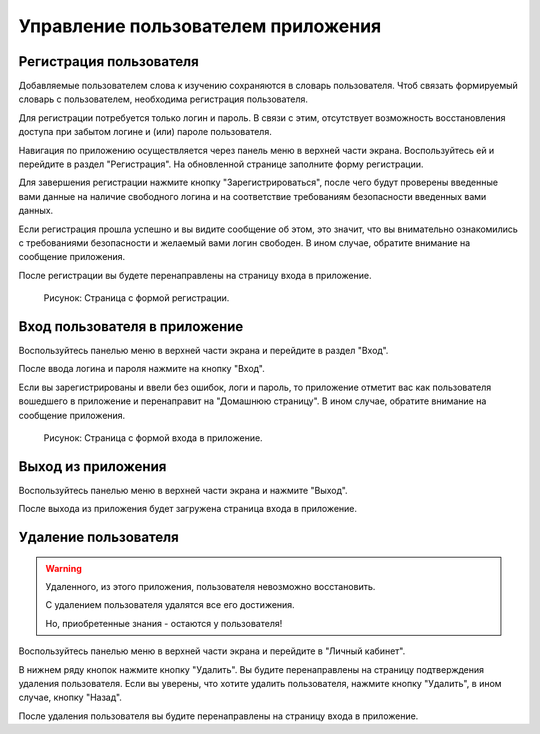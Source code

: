 Управление пользователем приложения
===================================

Регистрация пользователя
------------------------

Добавляемые пользователем слова к изучению сохраняются в словарь
пользователя.
Чтоб связать формируемый словарь с пользователем, необходима регистрация
пользователя.

Для регистрации потребуется только логин и пароль.
В связи с этим, отсутствует возможность восстановления доступа
при забытом логине и (или) пароле пользователя.

Навигация по приложению осуществляется через панель меню в верхней части
экрана.
Воспользуйтесь ей и перейдите в раздел "Регистрация".
На обновленной странице заполните форму регистрации.

Для завершения регистрации нажмите кнопку "Зарегистрироваться",
после чего будут проверены введенные вами данные на наличие свободного
логина
и на соответствие требованиям безопасности введенных вами данных.

Если регистрация прошла успешно и вы видите сообщение об этом,
это значит, что вы внимательно ознакомились с требованиями безопасности
и желаемый вами логин свободен.
В ином случае, обратите внимание на сообщение приложения.

После регистрации вы будете перенаправлены на страницу входа в
приложение.

.. figure:: ../images/auth/page-registration.png

    Рисунок: Страница с формой регистрации.

Вход пользователя в приложение
------------------------------

Воспользуйтесь панелью меню в верхней части экрана и перейдите в раздел
"Вход".

После ввода логина и пароля нажмите на кнопку "Вход".

Если вы зарегистрированы и ввели без ошибок, логи и пароль,
то приложение отметит вас как пользователя вошедшего в приложение
и перенаправит на "Домашнюю страницу".
В ином случае, обратите внимание на сообщение приложения.

.. figure:: ../images/auth/page-login.png

    Рисунок: Страница с формой входа в приложение.

Выход из приложения
-------------------

Воспользуйтесь панелью меню в верхней части экрана и нажмите "Выход".

После выхода из приложения будет загружена страница входа в приложение.

Удаление пользователя
---------------------

.. warning::

    Удаленного, из этого приложения, пользователя невозможно
    восстановить.

    С удалением пользователя удалятся все его достижения.

    Но, приобретенные знания - остаются у пользователя!

Воспользуйтесь панелью меню в верхней части экрана и перейдите в "Личный
кабинет".

В нижнем ряду кнопок нажмите кнопку "Удалить".
Вы будите перенаправлены на страницу подтверждения удаления
пользователя.
Если вы уверены, что хотите удалить пользователя, нажмите кнопку
"Удалить",
в ином случае, кнопку "Назад".

После удаления пользователя вы будите перенаправлены на страницу входа
в приложение.
